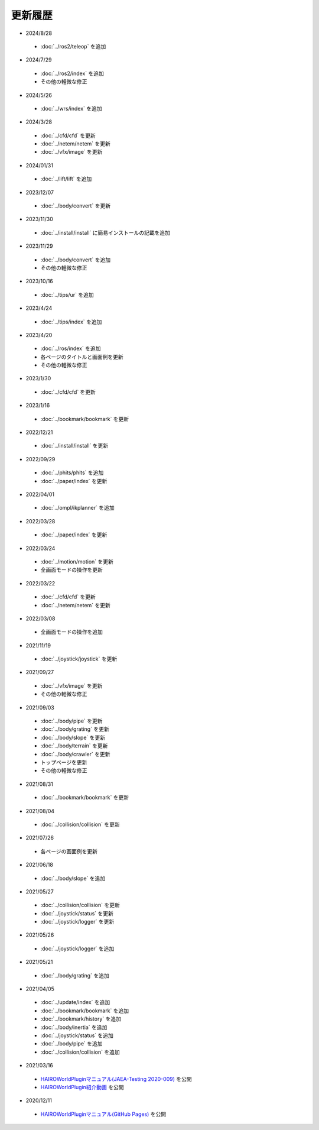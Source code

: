 
更新履歴
========

* 2024/8/28

 * :doc:`../ros2/teleop` を追加

* 2024/7/29

 * :doc:`../ros2/index` を追加
 * その他の軽微な修正

* 2024/5/26

 * :doc:`../wrs/index` を追加

* 2024/3/28

 * :doc:`../cfd/cfd` を更新
 * :doc:`../netem/netem` を更新
 * :doc:`../vfx/image` を更新

* 2024/01/31

 * :doc:`../lift/lift` を追加

* 2023/12/07

 * :doc:`../body/convert` を更新

* 2023/11/30

 * :doc:`../install/install` に簡易インストールの記載を追加

* 2023/11/29

 * :doc:`../body/convert` を追加
 * その他の軽微な修正

* 2023/10/16

 * :doc:`../tips/ur` を追加

* 2023/4/24

 * :doc:`../tips/index` を追加

* 2023/4/20

 * :doc:`../ros/index` を追加
 * 各ページのタイトルと画面例を更新
 * その他の軽微な修正

* 2023/1/30

 * :doc:`../cfd/cfd` を更新

* 2023/1/16

 * :doc:`../bookmark/bookmark` を更新

* 2022/12/21

 * :doc:`../install/install` を更新

* 2022/09/29

 * :doc:`../phits/phits` を追加
 * :doc:`../paper/index` を更新


* 2022/04/01

 * :doc:`../ompl/ikplanner` を追加

* 2022/03/28

 * :doc:`../paper/index` を更新

* 2022/03/24

 * :doc:`../motion/motion` を更新
 * 全画面モードの操作を更新

* 2022/03/22

 * :doc:`../cfd/cfd` を更新
 * :doc:`../netem/netem` を更新

* 2022/03/08

 * 全画面モードの操作を追加

* 2021/11/19

 * :doc:`../joystick/joystick` を更新

* 2021/09/27

 * :doc:`../vfx/image` を更新
 * その他の軽微な修正

* 2021/09/03

 * :doc:`../body/pipe` を更新
 * :doc:`../body/grating` を更新
 * :doc:`../body/slope` を更新
 * :doc:`../body/terrain` を更新
 * :doc:`../body/crawler` を更新
 * トップページを更新
 * その他の軽微な修正

* 2021/08/31

 * :doc:`../bookmark/bookmark` を更新

* 2021/08/04

 * :doc:`../collision/collision` を更新

* 2021/07/26

 * 各ページの画面例を更新


* 2021/06/18

 * :doc:`../body/slope` を追加

* 2021/05/27

 * :doc:`../collision/collision` を更新
 * :doc:`../joystick/status` を更新
 * :doc:`../joystick/logger` を更新

* 2021/05/26

 * :doc:`../joystick/logger` を追加

* 2021/05/21

 * :doc:`../body/grating` を追加

* 2021/04/05

 * :doc:`../update/index` を追加
 * :doc:`../bookmark/bookmark` を追加
 * :doc:`../bookmark/history` を追加
 * :doc:`../body/inertia` を追加
 * :doc:`../joystick/status` を追加
 * :doc:`../body/pipe` を追加
 * :doc:`../collision/collision` を追加

* 2021/03/16

 * `HAIROWorldPluginマニュアル(JAEA-Testing 2020-009) <https://jopss.jaea.go.jp/search/servlet/search?5070343>`_ を公開
 * `HAIROWorldPlugin紹介動画 <https://naraha.jaea.go.jp/information/files/2020/1211/movie/hairoworld2.mp4>`_ を公開

* 2020/12/11

 * `HAIROWorldPluginマニュアル(GitHub Pages) <https://k38-suzuki.github.io/hairo-world-plugin-doc/#>`_ を公開

